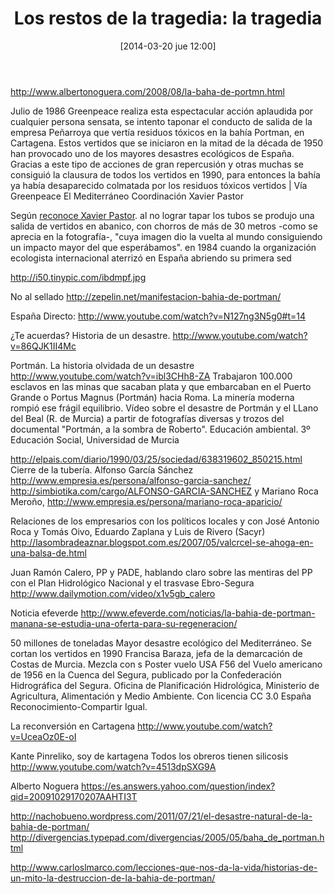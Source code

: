 #+CATEGORY: ecología, periodismodatos 
#+TAGS: territorio, espacio, contaminación
#+DESCRIPTION: La Bahía de Portmán
#+TITLE: Los restos de la tragedia: la tragedia
#+DATE: [2014-03-20 jue 12:00]
#+OPTIONS: toc:nil num:nil todo:nil pri:nil tags:nil ^:nil TeX:nil
http://www.albertonoguera.com/2008/08/la-baha-de-portmn.html

Julio de 1986 Greenpeace realiza esta espectacular acción aplaudida por cualquier persona sensata, se intento taponar el conducto de salida de la empresa Peñarroya que vertía residuos tóxicos en la bahía Portman, en Cartagena. Estos vertidos que se iniciaron en la mitad de la década de 1950 han provocado uno de los mayores desastres ecológicos de España. Gracias a este tipo de acciones de gran repercusión y otras muchas se consiguió la clausura de todos los vertidos en 1990, para entonces la bahía ya había desaparecido colmatada por los residuos tóxicos vertidos | Vía Greenpeace El Mediterráneo Coordinación Xavier Pastor

Según [[http://www.laopiniondemurcia.es/municipios/2011/07/16/foto-accion-greenpeace-portman-dio-vuelta-mundo/337434.html][reconoce Xavier Pastor]]. al no lograr tapar los tubos se produjo una salida de vertidos en abanico, con chorros de más de 30 metros -como se aprecia en la fotografía-, "cuya imagen dio la vuelta al mundo consiguiendo un impacto mayor del que esperábamos".
en 1984 cuando la organización ecologista internacional aterrizó en España abriendo su primera sed
#+CAPTION: Dos activistas de Greenpeace intentan parar los vertidos de la empresa Peñarroya en la Bahía de Portmán en 1986
#+LABEL: 
#+ATTR_HTML: alt="Dos activistas de Greenpeace intentan parar los vertidos de la empresa Peñarroya en la Bahía de Portmán en 1986"
http://i50.tinypic.com/ibdmpf.jpg

No al sellado
http://zepelin.net/manifestacion-bahia-de-portman/

España Directo:
http://www.youtube.com/watch?v=N127ng3N5g0#t=14

¿Te acuerdas? Historia de un desastre.
http://www.youtube.com/watch?v=86QJK1II4Mc

Portmán. La historia olvidada de un desastre
http://www.youtube.com/watch?v=ibl3CHh8-ZA
Trabajaron 100.000 esclavos en las minas que sacaban plata y que embarcaban en el Puerto Grande o Portus Magnus (Portmán) hacia Roma. La minería moderna rompió ese frágil equilibrio.
Vídeo sobre el desastre de Portmán y el LLano del Beal (R. de Murcia) a partir de fotografías diversas y trozos del documental "Portmán, a la sombra de Roberto".
Educación ambiental. 3º Educación Social, Universidad de Murcia

http://elpais.com/diario/1990/03/25/sociedad/638319602_850215.html
Cierre de la tubería.
Alfonso García Sánchez
http://www.empresia.es/persona/alfonso-garcia-sanchez/
http://simbiotika.com/cargo/ALFONSO-GARCIA-SANCHEZ
 y Mariano Roca Meroño,
http://www.empresia.es/persona/mariano-roca-aparicio/
 
Relaciones de los empresarios con los políticos locales y con José Antonio Roca y Tomás Oivo, Eduardo Zaplana y Luis de Rivero (Sacyr)
http://lasombradeaznar.blogspot.com.es/2007/05/valcrcel-se-ahoga-en-una-balsa-de.html

Juan Ramón Calero, PP y PADE, hablando claro sobre las mentiras del PP con el Plan Hidrológico Nacional y el trasvase Ebro-Segura
http://www.dailymotion.com/video/x1v5gb_calero

Noticia efeverde
http://www.efeverde.com/noticias/la-bahia-de-portman-manana-se-estudia-una-oferta-para-su-regeneracion/

50 millones de toneladas
Mayor desastre ecológico del Mediterráneo.
Se cortan los vertidos en 1990
Francisa Baraza, jefa de la demarcación de Costas de Murcia. Mezcla con s
Poster vuelo USA F56 del Vuelo americano de 1956 en la Cuenca del Segura, publicado por la Confederación Hidrográfica del Segura. Oficina de Planificación Hidrológica, Ministerio de Agricultura, Alimentación y Medio Ambiente. Con licencia CC 3.0 España Reconocimiento-Compartir Igual.

La reconversión en Cartagena
http://www.youtube.com/watch?v=UceaOz0E-oI

Kante Pinreliko, soy de kartagena
Todos los obreros tienen silicosis
http://www.youtube.com/watch?v=4513dpSXG9A

Alberto Noguera
https://es.answers.yahoo.com/question/index?qid=20091029170207AAHTI3T

http://nachobueno.wordpress.com/2011/07/21/el-desastre-natural-de-la-bahia-de-portman/
http://divergencias.typepad.com/divergencias/2005/05/baha_de_portman.html

http://www.carloslmarco.com/lecciones-que-nos-da-la-vida/historias-de-un-mito-la-destruccion-de-la-bahia-de-portman/




